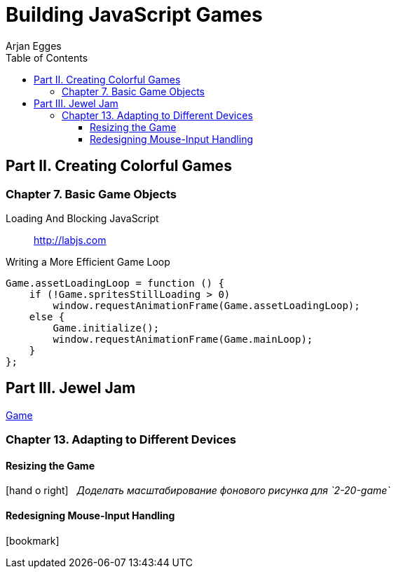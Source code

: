 = Building JavaScript Games
Arjan Egges
:toc: right
:toclevels: 4
:source-highlighter: coderay
:source-language: js
:icons: font

== Part II. Creating Colorful Games

=== Chapter 7. Basic Game Objects

Loading And Blocking JavaScript::
http://labjs.com

.Writing a More Efficient Game Loop
```
Game.assetLoadingLoop = function () {
    if (!Game.spritesStillLoading > 0)
        window.requestAnimationFrame(Game.assetLoadingLoop);
    else {
        Game.initialize();
        window.requestAnimationFrame(Game.mainLoop);
    }
};
```

== Part III. Jewel Jam

link:arjan/17_FinishingGame/JewelJamFinal/JewelJam.html[Game]

=== Chapter 13. Adapting to Different Devices

==== Resizing the Game

icon:hand-o-right[2x] &nbsp; _Доделать масштабирование фонового рисунка для `2-20-game`_

==== Redesigning Mouse-Input Handling

icon:bookmark[2x]
